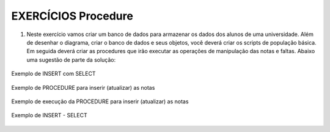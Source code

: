 EXERCÍCIOS Procedure
====================

1. Neste exercício vamos criar um banco de dados para armazenar os dados dos alunos de uma universidade. Além de desenhar o diagrama, criar o banco de dados e seus objetos, você deverá criar os scripts de população básica. Em seguida deverá criar as procedures que irão executar as operações de manipulação das notas e faltas. Abaixo uma sugestão de parte da solução:


  .. code-block:: sql
    :linenos:

   
	USE MASTER 
	ALTER DATABASE Universidade SET SINGLE_USER WITH ROLLBACK IMMEDIATE
	GO
	DROP DATABASE Universidade;
	GO
	USE master;
	CREATE DATABASE Universidade;
	GO
	USE Universidade;
	GO
	CREATE TABLE ALUNOS (MATRICULA INT NOT NULL IDENTITY CONSTRAINT PK_ALUNO PRIMARY KEY, NOME VARCHAR(50) NOT NULL);
	GO
	CREATE TABLE CURSOS (CURSO CHAR(3) NOT NULL CONSTRAINT PK_CURSO PRIMARY KEY, NOME VARCHAR(50) NOT NULL);
	GO
	CREATE TABLE PROFESSOR (PROFESSOR INT IDENTITY NOT NULL CONSTRAINT PK_PROFESSOR PRIMARY KEY, NOME VARCHAR(50) NOT NULL);
	GO
	CREATE TABLE MATERIAS (SIGLA CHAR(3) NOT NULL, NOME VARCHAR(50) NOT NULL, CARGAHORARIA INT NOT NULL,
	CURSO CHAR(3) NOT NULL, PROFESSOR INT
	CONSTRAINT PK_MATERIA PRIMARY KEY (SIGLA,CURSO,PROFESSOR)
	CONSTRAINT FK_CURSO FOREIGN KEY (CURSO) REFERENCES CURSOS(CURSO),
	CONSTRAINT FK_PROFESSOR FOREIGN KEY (PROFESSOR) REFERENCES PROFESSOR (PROFESSOR)
	);
	GO
	INSERT ALUNOS (NOME) VALUES ('Pedro')
	GO
	INSERT CURSOS (CURSO, NOME) VALUES ('SIS','SISTEMAS'),('ENG','ENGENHARIA')
	GO
	INSERT PROFESSOR (NOME ) VALUES ('DORNEL'),('WALTER')
	GO
	INSERT MATERIAS (SIGLA, NOME, CARGAHORARIA, CURSO,PROFESSOR) 
	VALUES ('BDA','BANCO DE DADOS',144,'SIS',1), ('PRG','PROGRAMAÇÃO',144,'SIS',2)
	GO
	INSERT MATERIAS (SIGLA, NOME, CARGAHORARIA, CURSO,PROFESSOR) 
	VALUES ('BDA','BANCO DE DADOS',144,'ENG',1), ('PRG','PROGRAMAÇÃO',144,'ENG',2)
	GO
	CREATE TABLE MATRICULA (MATRICULA INT, CURSO CHAR(3), MATERIA CHAR(3), PROFESSOR INT, PERLETIVO INT,
	N1 FLOAT, N2 FLOAT, N3 FLOAT, N4 FLOAT, TOTALPONTOS FLOAT, MEDIA FLOAT, 
	F1 INT, F2 INT, F3 INT, F4 INT, TOTALFALTAS INT, PERCFREQ FLOAT, RESULTADO VARCHAR(20)  

	CONSTRAINT PK_MATRICULA PRIMARY KEY (MATRICULA,CURSO,MATERIA,PROFESSOR,PERLETIVO),
	CONSTRAINT FK_ALUNOS_MATRICULA FOREIGN KEY (MATRICULA) REFERENCES ALUNOS (MATRICULA),
	CONSTRAINT FK_CURSOS_MATRICULA FOREIGN KEY (CURSO) REFERENCES CURSOS (CURSO),
	--CONSTRAINT FK_MATERIAS FOREIGN KEY (MATERIA) REFERENCES MATERIAS (SIGLA),
	CONSTRAINT FK_PROFESSOR_MATRICULA FOREIGN KEY (PROFESSOR) REFERENCES PROFESSOR(PROFESSOR)
	)
	
	
	CREATE PROCEDURE sp_MatriculaAluno
	(
	@NOMEALUNO VARCHAR(50),
	@CURSOALUNO VARCHAR(50)
	)
	AS
	BEGIN

	DECLARE @MATRICULAALUNO INT, @CODIGOCURSO VARCHAR(3) 

	SET @MATRICULAALUNO = (SELECT MATRICULA FROM ALUNOS WHERE NOME = @NOMEALUNO)

	SET @CODIGOCURSO = (SELECT CURSO FROM CURSOS WHERE NOME = @CURSOALUNO)

	INSERT MATRICULA
		(
				MATRICULA,
				CURSO,
				MATERIA,
				PROFESSOR,
				PERLETIVO

		)
		SELECT @MATRICULAALUNO AS MATRICULA, CURSO, SIGLA,PROFESSOR, YEAR(GETDATE()) AS PERLETIVO FROM MATERIAS WHERE CURSO ='ENG'

	END
	
	--Calculo do percentual de Frequencia (144-NrFaltas*100)/144
	
	
	EXEC sp_MatriculaAluno @NOMEALUNO = 'Guilherme', -- varchar(50)
						   @CURSOALUNO = 'Sistemas' -- varchar(50)

	
Exemplo de INSERT com SELECT


  .. code-block:: sql
    :linenos:
	
	INSERT MATRICULA
	(
		MATRICULA,
		CURSO,
		MATERIA,
		PROFESSOR,
		PERLETIVO
		
	)
	SELECT 1 AS MATRICULA, CURSO, SIGLA,PROFESSOR, YEAR(GETDATE()) FROM MATERIAS WHERE CURSO ='ENG'
	
Exemplo de PROCEDURE para inserir (atualizar) as notas


  .. code-block:: sql
    :linenos:
	
	CREATE PROCEDURE sp_CadastraNotas
	(
		@MATRICULA INT,
		@CURSO CHAR(3),
		@MATERIA CHAR(3),
		@PERLETIVO CHAR(4),
		@NOTA FLOAT,
		@FALTA INT,
		@PARAMETRO INT
	)
	AS
	BEGIN

		IF @PARAMETRO = 1
		BEGIN

			UPDATE MATRICULA
			SET N1 = @NOTA,
				F1 = @FALTA,
				TOTALPONTOS = @NOTA,
				TOTALFALTAS = @FALTA,
				MEDIA = @NOTA
			WHERE MATRICULA = @MATRICULA
				  AND CURSO = @CURSO
				  AND MATERIA = @MATERIA
				  AND PERLETIVO = @PERLETIVO;
		END;

		ELSE IF @PARAMETRO = 2
		BEGIN

			UPDATE MATRICULA
			SET N2 = @NOTA,
				F2 = @FALTA,
				TOTALPONTOS = @NOTA + N1,
				TOTALFALTAS = @FALTA + F1,
				MEDIA = (@NOTA + N1) / 2
			WHERE MATRICULA = @MATRICULA
				  AND CURSO = @CURSO
				  AND MATERIA = @MATERIA
				  AND PERLETIVO = @PERLETIVO;
		END;

		ELSE IF @PARAMETRO = 3
		BEGIN

			UPDATE MATRICULA
			SET N3 = @NOTA,
				F3 = @FALTA,
				TOTALPONTOS = @NOTA + N1 + N2,
				TOTALFALTAS = @FALTA + F1 + F2,
				MEDIA = (@NOTA + N1 + N2) / 3
			WHERE MATRICULA = @MATRICULA
				  AND CURSO = @CURSO
				  AND MATERIA = @MATERIA
				  AND PERLETIVO = @PERLETIVO;
		END;

		ELSE IF @PARAMETRO = 4
		BEGIN

			DECLARE @RESULTADO VARCHAR(50),
					@FREQUENCIA FLOAT,
					@MEDIAFINAL FLOAT;

			UPDATE MATRICULA
			SET N4 = @NOTA,
				F4 = @FALTA,
				TOTALPONTOS = @NOTA + N1 + N2 + N3,
				TOTALFALTAS = @FALTA + F1 + F2 + F3,
				MEDIA = (@NOTA + N1 + N2 + N3) / 4,
				MEDIAFINAL = (@NOTA + N1 + N2 + N3) / 4,
				PERCFREQ = 100 -( ((@FALTA + F1 + F2 + F3)*144 )/100)
					   WHERE MATRICULA = @MATRICULA
				  AND CURSO = @CURSO
				  AND MATERIA = @MATERIA
				  AND PERLETIVO = @PERLETIVO;


		END;

		SELECT *
		FROM MATRICULA
		WHERE MATRICULA = @MATRICULA;
	END;



Exemplo de execução da PROCEDURE para inserir (atualizar) as notas


  .. code-block:: sql
    :linenos:
	
	--ALTER TABLE MATRICULA ADD MEDIAFINAL FLOAT


	EXEC sp_CadastraNotas @MATRICULA = 4,      -- int
						  @CURSO = 'ENG',      -- char(3)
						  @MATERIA = 'BDA',    -- char(3)
						  @PERLETIVO = '2018', -- char(4)
						  @NOTA = 7.0,         -- float
						  @FALTA = 2,
						  @PARAMETRO = 4;      -- int
						  
						  
Exemplo de INSERT - SELECT

  .. code-block:: sql
    :linenos:
  
	
		CREATE TABLE pedidos
	(
	idpedido INT,
	idproduto INT,
	valorpedido float
	)

	CREATE TABLE itenspedido
	(
	idpedido INT,
	iditem int,
	idproduto int
	)

	CREATE TABLE itens
	(
	iditem INT,
	nome varchar(50)
	)
	INSERT itens
	(
		iditem,
		nome
	)
	VALUES
	(   1, -- iditem - int
		'AR CONDICIONADO' -- nome - varchar(50)
		)
		

	CREATE TABLE subitens
	(
	idsubitem INT,
	iditem INT,
	nomesubitem VARCHAR(50)
	)
	INSERT subitens
	(
		idsubitem,
		iditem,
		nomesubitem
	)
	VALUES
	(   2, -- idsubitem - int
		1, -- iditem - int
		'MOTOR' -- nomesubitem - varchar(50)
		)



		SELECT * FROM itens
		SELECT * FROM subitens

		SELECT * FROM PEDIDOS
		
		
		INSERT pedidos
		(
			idpedido,
			idproduto,
			valorpedido
		)
		VALUES
		(   1,  -- idpedido - int
			1,  -- idproduto - int
			1000.00 -- valorpedido - float
			)

			DECLARE @produto INT
			SET @produto = (SELECT idproduto FROM pedidos WHERE idpedido =1)

			SELECT @produto AS 'AR COND'

			INSERT itenspedido
			(
				idpedido,
				iditem,
				idproduto
			)
			SELECT IDPEDIDO=1, idsubitem, iditem 
			FROM subitens WHERE iditem = 1--@CURSO

			--VALUES
			--(   0, -- idpedido - int
			--    0, -- iditem - int
			--    0  -- idproduto - int
			--    )
		